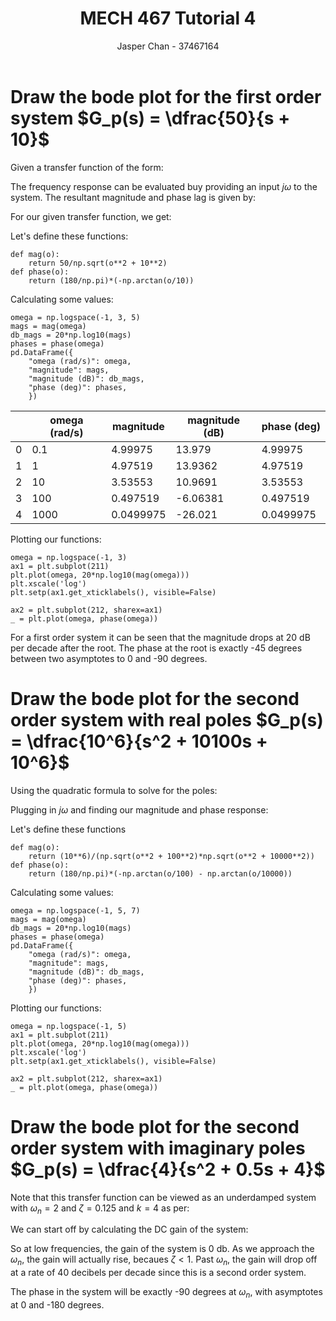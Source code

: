 #+TITLE: MECH 467 Tutorial 4
#+AUTHOR: Jasper Chan - 37467164

#+OPTIONS: toc:nil

#+LATEX_HEADER: \definecolor{bg}{rgb}{0.95,0.95,0.95}
#+LATEX_HEADER: \setminted{frame=single,bgcolor=bg,samepage=true}
#+LATEX_HEADER: \setlength{\parindent}{0pt}
#+LATEX_HEADER: \usepackage{float}
#+LATEX_HEADER: \usepackage{svg}
#+LATEX_HEADER: \usepackage{cancel}
#+LATEX_HEADER: \usepackage{amssymb}
#+LATEX_HEADER: \usepackage{mathtools, nccmath}
#+LATEX_HEADER: \newcommand{\Lagr}{\mathcal{L}}
#+LATEX_HEADER: \newcommand{\Lagri}{\mathcal{L}^{-1}}
#+LATEX_HEADER: \renewcommand\arraystretch{1.2}

#+begin_src ipython :session :results none :exports none
import numpy as np
import pandas as pd
from matplotlib import pyplot as plt
from IPython.display import set_matplotlib_formats
%matplotlib inline
set_matplotlib_formats('svg')
#+end_src
#+begin_src ipython :session :results none :exports none
import IPython
from tabulate import tabulate

class OrgFormatter(IPython.core.formatters.BaseFormatter):
    def __call__(self, obj):
        try:
            return tabulate(obj, headers='keys',
                            tablefmt='orgtbl', showindex='always')
        except:
            return None

ip = get_ipython()
ip.display_formatter.formatters['text/org'] = OrgFormatter()
#+end_src
* Draw the bode plot for the first order system $G_p(s) = \dfrac{50}{s + 10}$
Given a transfer function of the form:
\begin{align*}
G(s) &= \frac
{(s + z_1)(s + z_2)...(s + z_m)}
{(s + p_1)(s + p_2)...(s + p_n)}
& 
n > p
\end{align*}
The frequency response can be evaluated buy providing an input $j\omega$ to the system.
The resultant magnitude and phase lag is given by:
\begin{align*}
|G(j\omega)| &= 
\frac
{\sqrt{\omega^2 + z_1^2}\sqrt{\omega^2 + z_2^2}...\sqrt{\omega^2 + z_m^2}}
{\sqrt{\omega^2 + p_1^2}\sqrt{\omega^2 + p_2^2}...\sqrt{\omega^2 + p_n^2}} \\
\angle G(j\omega) &=
\left(\tan^{-1}\frac{\omega}{z_1} + \tan^{-1}\frac{\omega}{z_2} + ... + \tan^{-1}\frac{\omega}{z_m}\right)
- \left(\tan^{-1}\frac{\omega}{p_1} + \tan^{-1}\frac{\omega}{p_2} + ... + \tan^{-1}\frac{\omega}{p_n}\right)
\end{align*}

For our given transfer function, we get:
\begin{align}
|G_p(j\omega)| &= \frac{50}{\sqrt{\omega^2 + 10^2}} \\
\angle G_p(j\omega) &= - \tan^{-1}\frac{\omega}{10}
\end{align}

Let's define these functions:
#+begin_src ipython :session :results none :exports code
def mag(o):
    return 50/np.sqrt(o**2 + 10**2)
def phase(o):
    return (180/np.pi)*(-np.arctan(o/10))
#+end_src
Calculating some values:
#+begin_src ipython :session :results drawer :exports both
omega = np.logspace(-1, 3, 5)
mags = mag(omega)
db_mags = 20*np.log10(mags)
phases = phase(omega)
pd.DataFrame({
    "omega (rad/s)": omega,
    "magnitude": mags,
    "magnitude (dB)": db_mags,
    "phase (deg)": phases,
    })
#+end_src

#+RESULTS:
:results:
# Out[53]:
|    |   omega (rad/s) |   magnitude |   magnitude (dB) |   phase (deg) |
|----+-----------------+-------------+------------------+---------------|
|  0 |             0.1 |   4.99975   |         13.979   |     4.99975   |
|  1 |             1   |   4.97519   |         13.9362  |     4.97519   |
|  2 |            10   |   3.53553   |         10.9691  |     3.53553   |
|  3 |           100   |   0.497519  |         -6.06381 |     0.497519  |
|  4 |          1000   |   0.0499975 |        -26.021   |     0.0499975 |
:end:


Plotting our functions:
#+begin_src ipython :session :results drawer :exports both
omega = np.logspace(-1, 3)
ax1 = plt.subplot(211)
plt.plot(omega, 20*np.log10(mag(omega)))
plt.xscale('log')
plt.setp(ax1.get_xticklabels(), visible=False)

ax2 = plt.subplot(212, sharex=ax1)
_ = plt.plot(omega, phase(omega))
#+end_src

#+RESULTS:
:results:
# Out[102]:
[[file:./obipy-resources/xviZ3Z.svg]]
:end:

For a first order system it can be seen that the magnitude drops at 20 dB per decade after the root.
The phase at the root is exactly -45 degrees between two asymptotes to 0 and -90 degrees.
* Draw the bode plot for the second order system with real poles $G_p(s) = \dfrac{10^6}{s^2 + 10100s + 10^6}$
Using the quadratic formula to solve for the poles:
\begin{align}
x &= \frac{-b \pm \sqrt{b^2 - 4ac}}{2a} \\
&= \frac{-(10100) \pm \sqrt{(10100)^2 - 4(1)(10^6)}}{2(1)} \\
&= -100, 10000
\end{align}
\begin{equation}
G_p(s) = \frac{10^6}{(s + 100)(s + 10000)}
\end{equation}
Plugging in $j\omega$ and finding our magnitude and phase response:
\begin{align}
|G_p(j\omega)| &= \frac{10^6}{\sqrt{\omega^2 + 100^2}\sqrt{\omega^2 + 10000^2}} \\
\angle G_p(j\omega) &= -\tan^{-1}\frac{\omega}{100} - \tan^{-1}\frac{\omega}{10000}
\end{align}
Let's define these functions
#+begin_src ipython :session :results none :exports code
def mag(o):
    return (10**6)/(np.sqrt(o**2 + 100**2)*np.sqrt(o**2 + 10000**2))
def phase(o):
    return (180/np.pi)*(-np.arctan(o/100) - np.arctan(o/10000))
#+end_src

Calculating some values:
#+begin_src ipython :session :results drawer :exports both
omega = np.logspace(-1, 5, 7)
mags = mag(omega)
db_mags = 20*np.log10(mags)
phases = phase(omega)
pd.DataFrame({
    "omega (rad/s)": omega,
    "magnitude": mags,
    "magnitude (dB)": db_mags,
    "phase (deg)": phases,
    })
#+end_src

Plotting our functions:
#+begin_src ipython :session :results none :exports both
omega = np.logspace(-1, 5)
ax1 = plt.subplot(211)
plt.plot(omega, 20*np.log10(mag(omega)))
plt.xscale('log')
plt.setp(ax1.get_xticklabels(), visible=False)

ax2 = plt.subplot(212, sharex=ax1)
_ = plt.plot(omega, phase(omega))
#+end_src

#+RESULTS:
:results:
# Out[6]:
[[file:./obipy-resources/BbJqLj.svg]]
:end:

* Draw the bode plot for the second order system with imaginary poles $G_p(s) = \dfrac{4}{s^2 + 0.5s + 4}$
Note that this transfer function can be viewed as an underdamped system with $\omega_n = 2$ and $\zeta = 0.125$ and $k = 4$ as per:
\begin{equation}
\frac{k}{s^2 + 2\zeta \omega_n s + \omega_n^2}
\end{equation}

We can start off by calculating the DC gain of the system:
\begin{equation}
\lim_{s \to 0} G_p(s) = 1 = \SI{0}{\decibel}
\end{equation}

So at low frequencies, the gain of the system is $\SI{0}{\decibel}$.
As we approach the $\omega_n$, the gain will actually rise, becaues $\zeta < 1$.
Past $\omega_n$, the gain will drop off at a rate of 40 decibels per decade since this is a second order system.

The phase in the system will be exactly -90 degrees at $\omega_n$, with asymptotes at 0 and -180 degrees.

